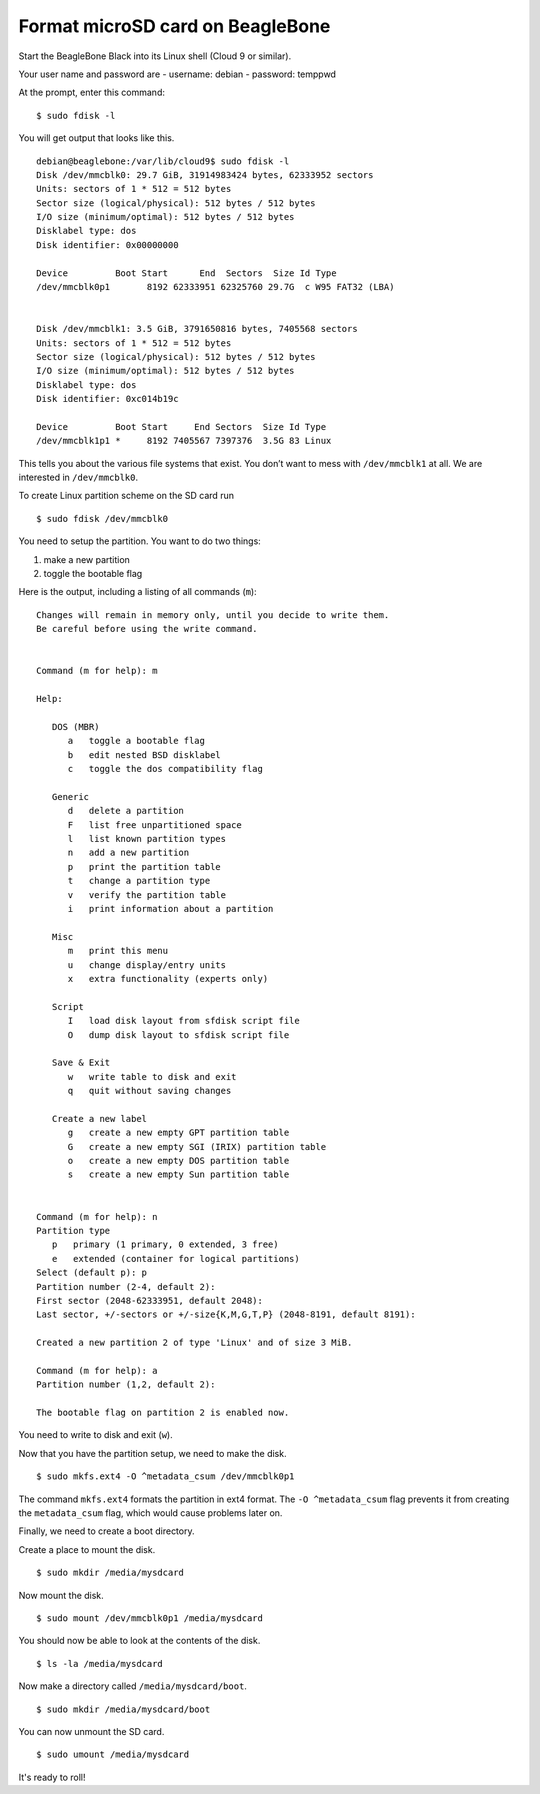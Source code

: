 =================================
Format microSD card on BeagleBone
=================================

Start the BeagleBone Black into its Linux shell (Cloud 9 or similar).

Your user name and password are
- username:  debian
- password:  temppwd

At the prompt, enter this command:

::

   $ sudo fdisk -l

You will get output that looks like this.

::

   debian@beaglebone:/var/lib/cloud9$ sudo fdisk -l
   Disk /dev/mmcblk0: 29.7 GiB, 31914983424 bytes, 62333952 sectors
   Units: sectors of 1 * 512 = 512 bytes
   Sector size (logical/physical): 512 bytes / 512 bytes
   I/O size (minimum/optimal): 512 bytes / 512 bytes
   Disklabel type: dos
   Disk identifier: 0x00000000

   Device         Boot Start      End  Sectors  Size Id Type
   /dev/mmcblk0p1       8192 62333951 62325760 29.7G  c W95 FAT32 (LBA)


   Disk /dev/mmcblk1: 3.5 GiB, 3791650816 bytes, 7405568 sectors
   Units: sectors of 1 * 512 = 512 bytes
   Sector size (logical/physical): 512 bytes / 512 bytes
   I/O size (minimum/optimal): 512 bytes / 512 bytes
   Disklabel type: dos
   Disk identifier: 0xc014b19c

   Device         Boot Start     End Sectors  Size Id Type
   /dev/mmcblk1p1 *     8192 7405567 7397376  3.5G 83 Linux

This tells you about the various file systems that exist. You don’t want
to mess with ``/dev/mmcblk1`` at all. We are interested in ``/dev/mmcblk0``.

To create Linux partition scheme on the SD card run

::

   $ sudo fdisk /dev/mmcblk0

You need to setup the partition.  You want to do two things:

1. make a new partition
2. toggle the bootable flag

Here is the output, including a listing of all commands (``m``):

::

   Changes will remain in memory only, until you decide to write them.
   Be careful before using the write command.


   Command (m for help): m

   Help:

      DOS (MBR)
         a   toggle a bootable flag
         b   edit nested BSD disklabel
         c   toggle the dos compatibility flag

      Generic
         d   delete a partition
         F   list free unpartitioned space
         l   list known partition types
         n   add a new partition
         p   print the partition table
         t   change a partition type
         v   verify the partition table
         i   print information about a partition

      Misc
         m   print this menu
         u   change display/entry units
         x   extra functionality (experts only)

      Script
         I   load disk layout from sfdisk script file
         O   dump disk layout to sfdisk script file

      Save & Exit
         w   write table to disk and exit
         q   quit without saving changes

      Create a new label
         g   create a new empty GPT partition table
         G   create a new empty SGI (IRIX) partition table
         o   create a new empty DOS partition table
         s   create a new empty Sun partition table


   Command (m for help): n
   Partition type
      p   primary (1 primary, 0 extended, 3 free)
      e   extended (container for logical partitions)
   Select (default p): p
   Partition number (2-4, default 2):
   First sector (2048-62333951, default 2048):
   Last sector, +/-sectors or +/-size{K,M,G,T,P} (2048-8191, default 8191):

   Created a new partition 2 of type 'Linux' and of size 3 MiB.

   Command (m for help): a
   Partition number (1,2, default 2):

   The bootable flag on partition 2 is enabled now.

You need to write to disk and exit (``w``).

Now that you have the partition setup, we need to make the disk.

::

   $ sudo mkfs.ext4 -O ^metadata_csum /dev/mmcblk0p1

The command ``mkfs.ext4`` formats the partition in ext4 format. The
``-O ^metadata_csum`` flag prevents it from creating the
``metadata_csum`` flag, which would cause problems later on.

Finally, we need to create a boot directory.

Create a place to mount the disk.

::

   $ sudo mkdir /media/mysdcard

Now mount the disk.

::

   $ sudo mount /dev/mmcblk0p1 /media/mysdcard

You should now be able to look at the contents of the disk.

::

   $ ls -la /media/mysdcard

.. which give this

..    Output 

Now make a directory called ``/media/mysdcard/boot``.

::

   $ sudo mkdir /media/mysdcard/boot

You can now unmount the SD card.

::

   $ sudo umount /media/mysdcard 

It's ready to roll!
